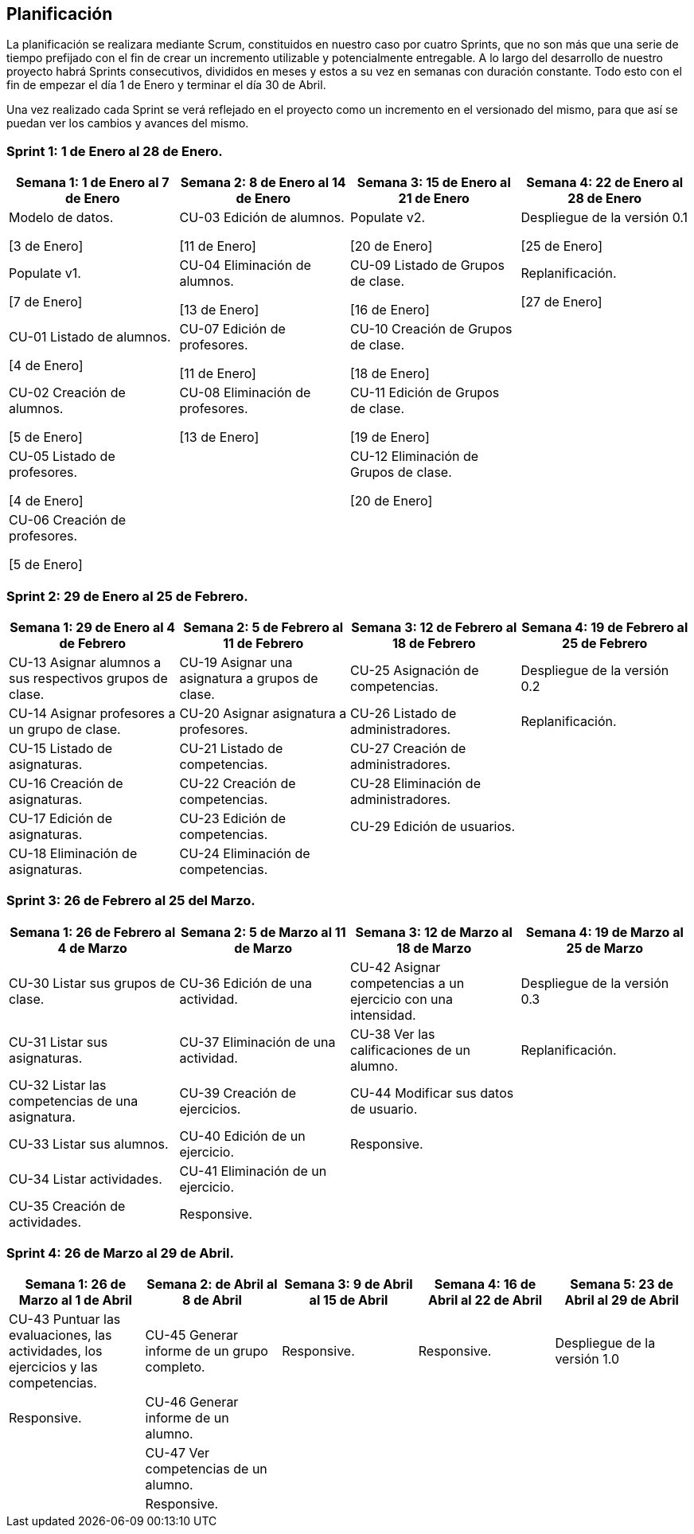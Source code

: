 == Planificación

La planificación se realizara mediante Scrum, constituidos en nuestro caso por cuatro Sprints, que no son más que una serie de tiempo prefijado con el fin de crear un incremento utilizable y potencialmente entregable. A lo largo del desarrollo de nuestro proyecto habrá Sprints consecutivos, divididos en meses y estos a su vez en semanas con duración constante. Todo esto con el fin de empezar el día 1 de Enero y terminar el día 30 de Abril.

Una vez realizado cada Sprint se verá reflejado en el proyecto como un incremento en el versionado del mismo, para que así se puedan ver los cambios y avances del mismo.

=== Sprint 1: 1 de Enero al 28 de Enero.
[grid=cols]
|===
|Semana 1: 1 de Enero al 7 de Enero |Semana 2: 8 de Enero al 14 de Enero |Semana 3: 15 de Enero al 21 de Enero |Semana 4: 22 de Enero al 28 de Enero

| Modelo de datos. 

[3 de Enero]
| CU-03 Edición de alumnos. 

[11 de Enero]
| Populate v2. 

[20 de Enero]
| Despliegue de la versión 0.1 

[25 de Enero]

| Populate v1. 

[7 de Enero]
| CU-04 Eliminación de alumnos. 

[13 de Enero]
| CU-09 Listado de Grupos de clase. 

[16 de Enero]
| Replanificación. 

[27 de Enero]

| CU-01 Listado de alumnos. 

[4 de Enero]
| CU-07 Edición de profesores. 

[11 de Enero]
| CU-10 Creación de Grupos de clase. 

[18 de Enero]
|

| CU-02 Creación de alumnos. 

[5 de Enero]
| CU-08 Eliminación de profesores. 

[13 de Enero]
| CU-11 Edición de Grupos de clase. 

[19 de Enero]
|

| CU-05 Listado de profesores. 

[4 de Enero]
|
| CU-12 Eliminación de Grupos de clase. 

[20 de Enero]
|

| CU-06 Creación de profesores. 

[5 de Enero]
|        
|        
|        

|===

=== Sprint 2: 29 de Enero al 25 de Febrero.        
[grid=cols]
|===
|Semana 1: 29 de Enero al 4 de Febrero |Semana 2: 5 de Febrero al 11 de Febrero |Semana 3: 12 de Febrero al 18 de Febrero |Semana 4:  19 de Febrero al 25 de Febrero

| CU-13 Asignar alumnos a sus respectivos grupos de clase.
| CU-19 Asignar una asignatura a grupos de clase.
| CU-25 Asignación de competencias.
| Despliegue de la versión 0.2

| CU-14 Asignar profesores a un grupo de clase.
| CU-20 Asignar asignatura a profesores.
| CU-26 Listado de administradores.
| Replanificación.

| CU-15 Listado de asignaturas.
| CU-21 Listado de competencias.
| CU-27 Creación de administradores.
|

| CU-16 Creación de asignaturas.
| CU-22 Creación de competencias.
| CU-28 Eliminación de administradores.
|

| CU-17 Edición de asignaturas.
| CU-23 Edición de competencias.
| CU-29 Edición de usuarios.
|

| CU-18 Eliminación de asignaturas.
| CU-24 Eliminación de competencias.
|
|

|===

=== Sprint 3: 26 de Febrero al 25 del Marzo.        
[grid=cols]
|===
|Semana 1: 26 de Febrero al 4 de Marzo |Semana 2: 5 de Marzo al 11 de Marzo |Semana 3: 12 de Marzo al 18 de Marzo |Semana 4:  19 de Marzo al 25 de Marzo      

| CU-30 Listar sus grupos de clase.
| CU-36 Edición de una actividad.       
| CU-42 Asignar competencias a un ejercicio con una intensidad.       
| Despliegue de la versión 0.3       

| CU-31 Listar sus asignaturas.
| CU-37 Eliminación de una actividad.       
| CU-38 Ver las calificaciones de un alumno.       
| Replanificación.       

| CU-32 Listar las competencias de una asignatura.
| CU-39 Creación de ejercicios.       
| CU-44 Modificar sus datos de usuario.       
|        

| CU-33 Listar sus alumnos.
| CU-40 Edición de un ejercicio.       
| Responsive.       
|        

| CU-34 Listar actividades.
| CU-41 Eliminación de un ejercicio.       
|        
|        

| CU-35 Creación de actividades.
| Responsive.       
|        
| 

|===

=== Sprint 4: 26 de Marzo al 29 de Abril.        
[grid=cols]
|===
|Semana 1: 26 de Marzo al 1 de Abril |Semana 2:  de Abril al 8 de Abril |Semana 3: 9 de Abril al 15 de Abril |Semana 4:  16 de Abril al 22 de Abril |Semana 5:  23 de Abril al 29 de Abril   

| CU-43 Puntuar las evaluaciones, las actividades, los ejercicios y las competencias.
| CU-45 Generar informe de un grupo completo.     
| Responsive.       
| Responsive.
| Despliegue de la versión 1.0

| Responsive. 
| CU-46 Generar informe de un alumno.     
|        
|
|

| 
| CU-47 Ver competencias de un alumno.     
|        
|
|

| 
| Responsive.     
|        
|
|

|===
